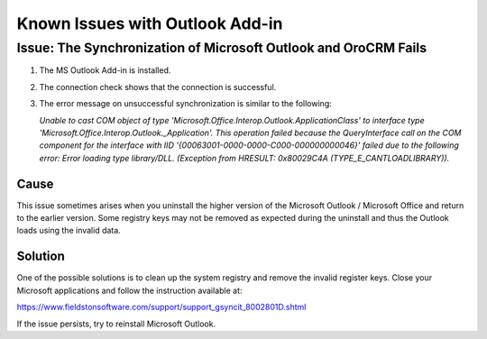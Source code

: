 Known Issues with Outlook Add-in
=================================

Issue: The Synchronization of Microsoft Outlook and OroCRM Fails
------------------------------------------------------------------

1. The MS Outlook Add-in is installed.
2. The connection check shows that the connection is successful. 
3. The error message on unsuccessful synchronization is similar to the following:

   *Unable to cast COM object of type 'Microsoft.Office.Interop.Outlook.ApplicationClass' to interface type 'Microsoft.Office.Interop.Outlook._Application'. This operation failed because the QueryInterface call on the COM component for the interface with IID '{00063001-0000-0000-C000-000000000046}' failed due to the following error: Error loading type library/DLL. (Exception from HRESULT: 0x80029C4A (TYPE_E_CANTLOADLIBRARY)).*

Cause
^^^^^^
This issue sometimes arises when you uninstall the higher version of the Microsoft Outlook / Microsoft Office and return to the earlier version. Some registry keys may not be removed as expected during the uninstall and thus the Outlook loads using the invalid data.  

Solution
^^^^^^^^^
One of the possible solutions is to clean up the system registry and remove the invalid register keys. Close your Microsoft applications and follow the instruction available at: 

https://www.fieldstonsoftware.com/support/support_gsyncit_8002801D.shtml

If the issue persists, try to reinstall Microsoft Outlook.  